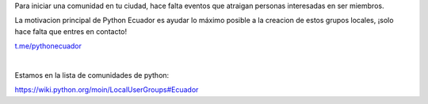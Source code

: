 .. title: Inicia tu comunidad
.. slug: inicia-tu-comunidad
.. tags:
.. category:
.. link:
.. description:
.. type: text
.. template: pagina.tmpl

Para iniciar una comunidad en tu ciudad, hace falta eventos que atraigan personas interesadas en ser miembros.

La motivacion principal de Python Ecuador es ayudar lo máximo posible a la creacion de estos grupos locales, ¡solo hace falta que entres en contacto!

.. image:: /images/telegram_logo.png
  :height: 80px
  :width: 80px
  :scale: 50%
  :alt: alternate text
  :align: left

`t.me/pythonecuador
<https://t.me/pythonecuador/>`_

|

Estamos en la lista de comunidades de python:

https://wiki.python.org/moin/LocalUserGroups#Ecuador
